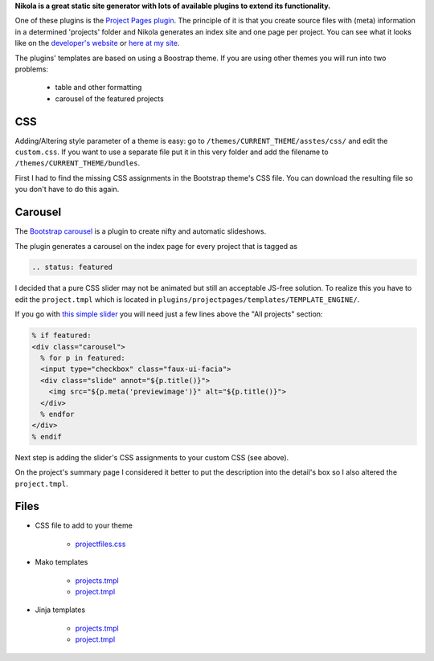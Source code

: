 .. title: Use Nikola's Project Pages plugin without Bootstrap theme
.. slug: nikola-projectpages
.. date: 2019-01-24 09:35:17 UTC+01:00
.. tags: nikola
.. category: 
.. link: 
.. description: 
.. type: text

**Nikola is a great static site generator with lots of available plugins to extend its functionality.**

One of these plugins is the `Project Pages plugin <https://plugins.getnikola.com/v8/projectpages/>`_. The principle of it is that you create source files with (meta) information in a determined 'projects' folder and Nikola generates an index site and one page per project. You can see what it looks like on the `developer's website <https://chriswarrick.com/projects>`_ or `here at my site <../../projects/index.html>`_.

The plugins' templates are based on using a Boostrap theme. If you are using other themes you will run into two problems:

 * table and other formatting
 * carousel of the featured projects

CSS
***

Adding/Altering style parameter of a theme is easy: go to ``/themes/CURRENT_THEME/asstes/css/`` and edit the ``custom.css``. If you want to use a separate file put it in this very folder and add the filename to ``/themes/CURRENT_THEME/bundles``.

First I had to find the missing CSS assignments in the Bootstrap theme's CSS file. You can download the resulting file so you don't have to do this again.

Carousel
********

The `Bootstrap carousel <https://www.w3schools.com/bootstrap/bootstrap_carousel.asp>`_ is a plugin to create nifty and automatic slideshows.

The plugin generates a carousel on the index page for every project that is tagged as

.. code::

    .. status: featured

I decided that a pure CSS slider may not be animated but still an acceptable JS-free solution. To realize this you have to edit the ``project.tmpl`` which is located in ``plugins/projectpages/templates/TEMPLATE_ENGINE/``.

If you go with `this simple slider <https://codepen.io/paulnoble/pen/ZYOzLG>`_ you will need just a few lines above the "All projects" section:

.. code:: html

    % if featured:
    <div class="carousel">
      % for p in featured:
      <input type="checkbox" class="faux-ui-facia">
      <div class="slide" annot="${p.title()}">
        <img src="${p.meta('previewimage')}" alt="${p.title()}">
      </div>
      % endfor
    </div>
    % endif

Next step is adding the slider's CSS assignments to your custom CSS (see above).

On the project's summary page I considered it better to put the description into the detail's box so I also altered the ``project.tmpl``.

Files
*****

* CSS file to add to your theme

    * `projectfiles.css`__

__ /files/projectpages/projectpages.css


* Mako templates

    * `projects.tmpl`__
    * `project.tmpl`__

__ /files/projectpages/mako/projects.tmpl
__ /files/projectpages/mako/project.tmpl

* Jinja templates

    * `projects.tmpl`__
    * `project.tmpl`__

__ /files/projectpages/jinja/projects.tmpl
__ /files/projectpages/jinja/project.tmpl
